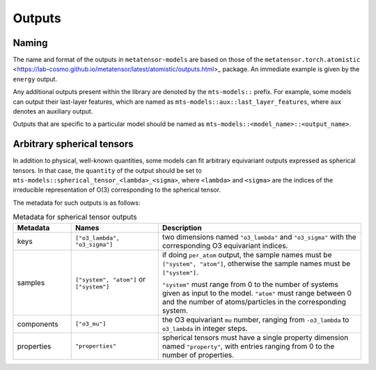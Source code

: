 Outputs
=======

Naming
------

The name and format of the outputs in ``metatensor-models`` are based on
those of the ``metatensor.torch.atomistic``
<https://lab-cosmo.github.io/metatensor/latest/atomistic/outputs.html>_
package. An immediate example is given by the ``energy`` output.

Any additional outputs present within the library are denoted by the
``mts-models::`` prefix. For example, some models can output their last-layer
features, which are named as ``mts-models::aux::last_layer_features``, where
``aux`` denotes an auxiliary output.

Outputs that are specific to a particular model should be named as
``mts-models::<model_name>::<output_name>``.


Arbitrary spherical tensors
---------------------------

In addition to physical, well-known quantities, some models can fit arbitrary
equivariant outputs expressed as spherical tensors. In that case, the ``quantity``
of the output should be set to ``mts-models::spherical_tensor_<lambda>_<sigma>``,
where ``<lambda>`` and ``<sigma>`` are the indices of the irreducible representation
of O(3) corresponding to the spherical tensor.

The metadata for such outputs is as follows:

.. list-table:: Metadata for spherical tensor outputs
  :widths: 2 3 7
  :header-rows: 1

  * - Metadata
    - Names
    - Description

  * - keys
    - ``["o3_lambda", "o3_sigma"]``
    - two dimensions named ``"o3_lambda"`` and ``"o3_sigma"`` with the 
      corresponding O3 equivariant indices.

  * - samples
    - ``["system", "atom"]`` or ``["system"]``
    - if doing ``per_atom`` output, the sample names must be ``["system",
      "atom"]``, otherwise the sample names must be ``["system"]``.

      ``"system"`` must range from 0 to the number of systems given as input to
      the model. ``"atom"`` must range between 0 and the number of
      atoms/particles in the corresponding system.

  * - components
    - ``["o3_mu"]``
    - the O3 equivariant ``mu`` number, ranging from ``-o3_lambda`` to
      ``o3_lambda`` in integer steps.

  * - properties
    - ``"properties"``
    - spherical tensors must have a single property dimension named
      ``"property"``, with entries ranging from 0 to the number of properties.
